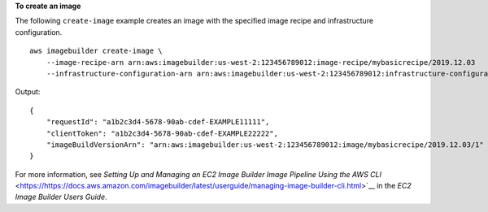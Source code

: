 **To create an image**

The following ``create-image`` example creates an image with the specified image recipe and infrastructure configuration. ::

    aws imagebuilder create-image \
        --image-recipe-arn arn:aws:imagebuilder:us-west-2:123456789012:image-recipe/mybasicrecipe/2019.12.03
        --infrastructure-configuration-arn arn:aws:imagebuilder:us-west-2:123456789012:infrastructure-configuration/myexampleinfrastructure

Output::

    {
        "requestId": "a1b2c3d4-5678-90ab-cdef-EXAMPLE11111",
        "clientToken": "a1b2c3d4-5678-90ab-cdef-EXAMPLE22222",
        "imageBuildVersionArn": "arn:aws:imagebuilder:us-west-2:123456789012:image/mybasicrecipe/2019.12.03/1"
    }

For more information, see `Setting Up and Managing an EC2 Image Builder Image Pipeline Using the AWS CLI` <https://https://docs.aws.amazon.com/imagebuilder/latest/userguide/managing-image-builder-cli.html>`__ in the *EC2 Image Builder Users Guide*.
